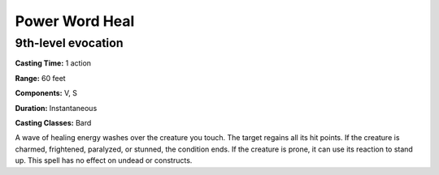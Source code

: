 
.. _srd:power-word-heal:

Power Word Heal
-------------------------------------------------------------

9th-level evocation
^^^^^^^^^^^^^^^^^^^

**Casting Time:** 1 action

**Range:** 60 feet

**Components:** V, S

**Duration:** Instantaneous

**Casting Classes:** Bard

A wave of healing energy washes over the creature you touch.
The target regains all its hit points. If the creature is
charmed, frightened, paralyzed, or stunned, the condition
ends. If the creature is prone, it can use its reaction to
stand up. This spell has no effect on undead or constructs.
